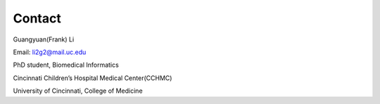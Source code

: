 Contact
==========

Guangyuan(Frank) Li

Email: li2g2@mail.uc.edu

PhD student, Biomedical Informatics

Cincinnati Children’s Hospital Medical Center(CCHMC)

University of Cincinnati, College of Medicine